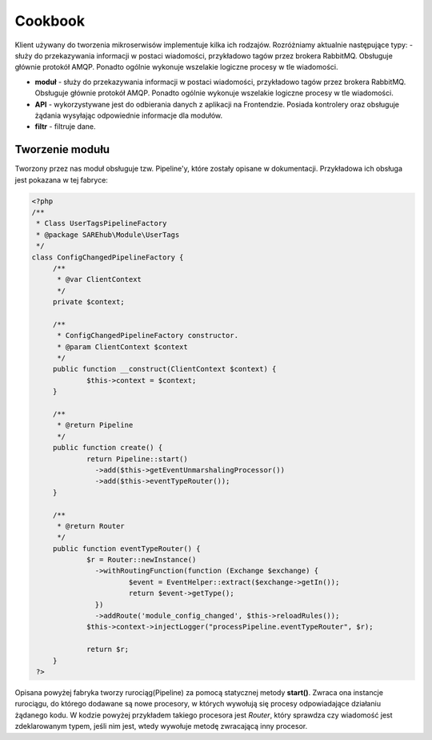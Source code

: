 #################################################
Cookbook
#################################################
Klient używany do tworzenia mikroserwisów implementuje kilka ich rodzajów.
Rozróżniamy aktualnie następujące typy:
- służy do przekazywania informacji w postaci wiadomości, przykładowo
tagów przez brokera RabbitMQ. Obsługuje głównie protokół AMQP. Ponadto ogólnie
wykonuje wszelakie logiczne procesy w tle wiadomości.

* **moduł** - służy do przekazywania informacji w postaci wiadomości, przykładowo tagów przez brokera RabbitMQ. Obsługuje głównie protokół AMQP. Ponadto ogólnie wykonuje wszelakie logiczne procesy w tle wiadomości.

* **API** - wykorzystywane jest do odbierania danych z aplikacji na Frontendzie. Posiada kontrolery oraz obsługuje żądania wysyłając odpowiednie informacje dla modułów.

* **filtr** - filtruje dane.

Tworzenie modułu
====================
Tworzony przez nas moduł obsługuje tzw. Pipeline'y, które zostały opisane w dokumentacji.
Przykładowa ich obsługa jest pokazana w tej fabryce:

.. code-block:: php

   <?php
   /**
    * Class UserTagsPipelineFactory
    * @package SAREhub\Module\UserTags
    */
   class ConfigChangedPipelineFactory {
   	/**
   	 * @var ClientContext
   	 */
   	private $context;

   	/**
   	 * ConfigChangedPipelineFactory constructor.
   	 * @param ClientContext $context
   	 */
   	public function __construct(ClientContext $context) {
   		$this->context = $context;
   	}

   	/**
   	 * @return Pipeline
   	 */
   	public function create() {
   		return Pipeline::start()
   		  ->add($this->getEventUnmarshalingProcessor())
   		  ->add($this->eventTypeRouter());
   	}

   	/**
   	 * @return Router
   	 */
   	public function eventTypeRouter() {
   		$r = Router::newInstance()
   		  ->withRoutingFunction(function (Exchange $exchange) {
   			  $event = EventHelper::extract($exchange->getIn());
   			  return $event->getType();
   		  })
   		  ->addRoute('module_config_changed', $this->reloadRules());
   		$this->context->injectLogger("processPipeline.eventTypeRouter", $r);

   		return $r;
   	}
    ?>

Opisana powyżej fabryka tworzy rurociąg(Pipeline) za pomocą statycznej metody **start()**.
Zwraca ona instancje rurociągu, do którego dodawane są nowe procesory, w których wywołują się
procesy odpowiadające działaniu żądanego kodu. W kodzie powyżej przykładem takiego procesora jest
*Router*, który sprawdza czy wiadomość jest zdeklarowanym typem, jeśli nim jest, wtedy wywołuje metodę
zwracającą inny procesor.

